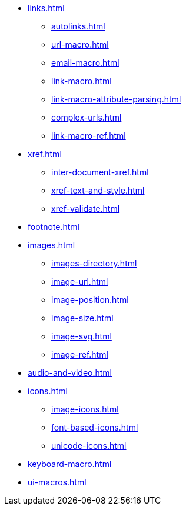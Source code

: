 * xref:links.adoc[]
** xref:autolinks.adoc[]
** xref:url-macro.adoc[]
** xref:email-macro.adoc[]
** xref:link-macro.adoc[]
** xref:link-macro-attribute-parsing.adoc[]
** xref:complex-urls.adoc[]
** xref:link-macro-ref.adoc[]
* xref:xref.adoc[]
** xref:inter-document-xref.adoc[]
** xref:xref-text-and-style.adoc[]
** xref:xref-validate.adoc[]
* xref:footnote.adoc[]
* xref:images.adoc[]
** xref:images-directory.adoc[]
** xref:image-url.adoc[]
** xref:image-position.adoc[]
** xref:image-size.adoc[]
** xref:image-svg.adoc[]
** xref:image-ref.adoc[]
* xref:audio-and-video.adoc[]
* xref:icons.adoc[]
** xref:image-icons.adoc[]
** xref:font-based-icons.adoc[]
** xref:unicode-icons.adoc[]
* xref:keyboard-macro.adoc[]
* xref:ui-macros.adoc[]
